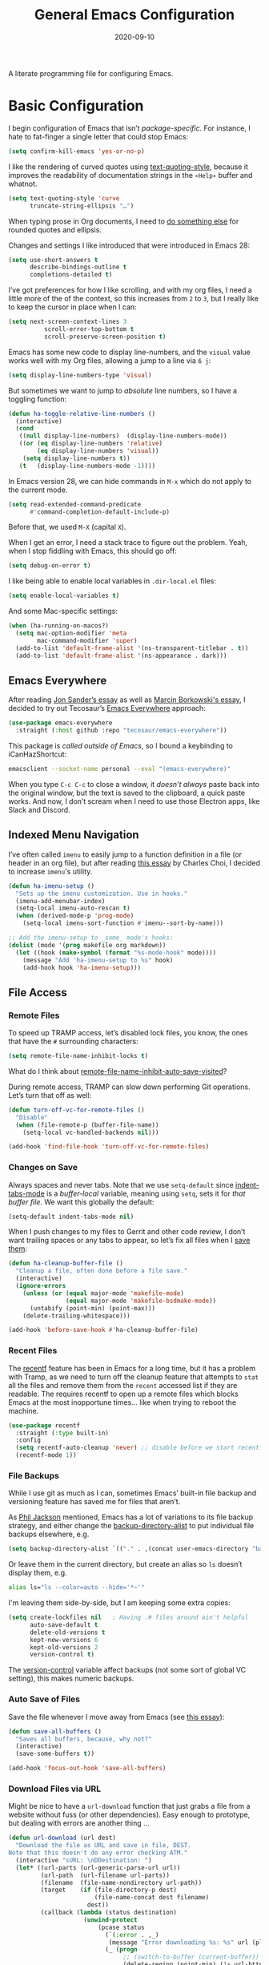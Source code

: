 #+title:  General Emacs Configuration
#+author: Howard X. Abrams
#+date:   2020-09-10
#+tags: emacs

A literate programming file for configuring Emacs.

#+begin_src emacs-lisp :exports none
  ;;; ha-config --- Emacs configuration. -*- lexical-binding: t; -*-
  ;;
  ;; © 2020-2023 Howard X. Abrams
  ;;   Licensed under a Creative Commons Attribution 4.0 International License.
  ;;   See http://creativecommons.org/licenses/by/4.0/
  ;;
  ;; Author: Howard X. Abrams <http://gitlab.com/howardabrams>
  ;; Maintainer: Howard X. Abrams
  ;; Created: September 10, 2020
  ;;
  ;; This file is not part of GNU Emacs.
  ;;
  ;; *NB:* Do not edit this file. Instead, edit the original literate file at:
  ;;          ~/other/hamacs/ha-config.org
  ;;       Using `find-file-at-point', and tangle the file to recreate this.
  ;;
  ;;; Code:
#+end_src
* Basic Configuration
I begin configuration of Emacs that isn’t /package-specific/. For instance, I hate to fat-finger a single letter that could stop Emacs:
#+begin_src emacs-lisp
  (setq confirm-kill-emacs 'yes-or-no-p)
#+end_src

I like the rendering of curved quotes using [[help:text-quoting-style][text-quoting-style]], because it improves the readability of documentation strings in the =∗Help∗= buffer and whatnot.
#+begin_src emacs-lisp
  (setq text-quoting-style 'curve
        truncate-string-ellipsis "…")
#+end_src
When typing prose in Org documents, I need to [[file:ha-org-word-processor.org::*Typographic Quotes][do something else]] for rounded quotes and ellipsis.

Changes and settings I like introduced that were introduced in Emacs 28:
#+begin_src emacs-lisp
  (setq use-short-answers t
        describe-bindings-outline t
        completions-detailed t)
#+end_src

I’ve got preferences for how I like scrolling, and with my org files, I need a little more of the of the context, so this increases from =2= to =3=, but I really like to keep the cursor in place when I can:
#+begin_src emacs-lisp
(setq next-screen-context-lines 3
          scroll-error-top-bottom t
          scroll-preserve-screen-position t)
#+end_src

Emacs has some new code to display line-numbers, and the =visual= value works well with my Org files, allowing a jump to a line via ~6 j~:
#+begin_src emacs-lisp
  (setq display-line-numbers-type 'visual)
#+end_src

But sometimes we want to jump to /absolute/ line numbers, so I have a toggling function:
#+begin_src emacs-lisp
  (defun ha-toggle-relative-line-numbers ()
    (interactive)
    (cond
     ((null display-line-numbers)  (display-line-numbers-mode))
     ((or (eq display-line-numbers 'relative)
          (eq display-line-numbers 'visual))
      (setq display-line-numbers t))
     (t   (display-line-numbers-mode -1))))
#+end_src

In Emacs version 28, we can hide commands in ~M-x~ which do not apply to the current mode.
#+begin_src emacs-lisp
  (setq read-extended-command-predicate
        #'command-completion-default-include-p)
#+end_src
Before that, we used ~M-X~ (capital ~X~).

When I get an error, I need a stack trace to figure out the problem. Yeah, when I stop fiddling with Emacs, this should go off:
#+begin_src emacs-lisp
  (setq debug-on-error t)
#+end_src

I like being able to enable local variables in =.dir-local.el= files:
#+begin_src emacs-lisp
  (setq enable-local-variables t)
#+end_src

And some Mac-specific settings:
#+begin_src emacs-lisp
  (when (ha-running-on-macos?)
    (setq mac-option-modifier 'meta
          mac-command-modifier 'super)
    (add-to-list 'default-frame-alist '(ns-transparent-titlebar . t))
    (add-to-list 'default-frame-alist '(ns-appearance . dark)))
#+end_src
** Emacs Everywhere
After reading [[https://irreal.org/blog/?p=12139][Jon Sander’s essay]] as well as [[https://mbork.pl/2024-04-27_Emacs_everywhere][Marcin Borkowski's essay]], I decided to try out Tecosaur’s [[https://github.com/tecosaur/emacs-everywhere][Emacs Everywhere]] approach:

#+begin_src emacs-lisp
  (use-package emacs-everywhere
    :straight (:host github :repo "tecosaur/emacs-everywhere"))
#+end_src

This package is /called outside of Emacs/, so I bound a keybinding to iCanHazShortcut:

#+begin_src sh
  emacsclient --socket-name personal --eval "(emacs-everywhere)"
#+end_src

When you type ~C-c C-c~ to close a window, it /doesn’t always/ paste back into the original window, but the text is saved to the clipboard, a quick paste works. And now, I don’t scream when I need to use those Electron apps, like Slack and Discord.

** Indexed Menu Navigation

I’ve often called =imenu= to easily jump to a function definition in a file (or header in an org file), but after reading [[http://yummymelon.com/devnull/til-imenu.html][this essay]] by Charles Choi, I decided to increase =imenu='s utility.

#+begin_src emacs-lisp
  (defun ha-imenu-setup ()
    "Sets up the imenu customization. Use in hooks."
    (imenu-add-menubar-index)
    (setq-local imenu-auto-rescan t)
    (when (derived-mode-p 'prog-mode)
      (setq-local imenu-sort-function #'imenu--sort-by-name)))

  ;; Add the imenu-setup to _some_ mode's hooks:
  (dolist (mode '(prog makefile org markdown))
    (let ((hook (make-symbol (format "%s-mode-hook" mode))))
      (message "Add 'ha-imenu-setup to %s" hook)
      (add-hook hook 'ha-imenu-setup)))
#+end_src

** File Access
*** Remote Files
To speed up TRAMP access, let’s disabled lock files, you know, the ones that have the =#= surrounding characters:
#+begin_src emacs-lisp
  (setq remote-file-name-inhibit-locks t)
#+end_src
What do I think about [[elisp:(describe-variable 'remote-file-name-inhibit-auto-save-visited)][remote-file-name-inhibit-auto-save-visited]]?

During remote access, TRAMP can slow down performing Git operations. Let’s turn that off as well:
#+begin_src emacs-lisp
  (defun turn-off-vc-for-remote-files ()
    "Disable"
    (when (file-remote-p (buffer-file-name))
      (setq-local vc-handled-backends nil)))

  (add-hook 'find-file-hook 'turn-off-vc-for-remote-files)
#+end_src
*** Changes on Save
Always spaces and never tabs. Note that we use =setq-default= since [[elisp:(describe-variable 'indent-tabs-mode)][indent-tabs-mode]] is a /buffer-local/ variable, meaning using =setq=,  sets it for /that buffer file/. We want this globally the default:
#+begin_src emacs-lisp
  (setq-default indent-tabs-mode nil)
#+end_src

When I push changes to my files to Gerrit and other code review, I don’t want trailing spaces or any tabs to appear, so let’s fix all files when I [[elisp:(describe-variable 'before-save-hook)][save them]]:
#+begin_src emacs-lisp
  (defun ha-cleanup-buffer-file ()
    "Cleanup a file, often done before a file save."
    (interactive)
    (ignore-errors
      (unless (or (equal major-mode 'makefile-mode)
                  (equal major-mode 'makefile-bsdmake-mode))
        (untabify (point-min) (point-max)))
      (delete-trailing-whitespace)))

  (add-hook 'before-save-hook #'ha-cleanup-buffer-file)
#+end_src
*** Recent Files
The [[https://www.emacswiki.org/emacs/RecentFiles][recentf]] feature has been in Emacs for a long time, but it has a problem with Tramp, as we need to turn off the cleanup feature that attempts to =stat= all the files and remove them from the =recent= accessed list if they are readable. The requires recentf to open up a remote files which blocks Emacs at the most inopportune times… like when trying to reboot the machine.
#+begin_src emacs-lisp
  (use-package recentf
    :straight (:type built-in)
    :config
    (setq recentf-auto-cleanup 'never) ;; disable before we start recentf!
    (recentf-mode 1))
#+end_src
*** File Backups
While I use git as much as I can, sometimes Emacs’ built-in file backup and versioning feature has saved me for files that aren’t.

As [[https://philjackson.github.io//emacs/backups/2022/01/31/keeping-backups-of-every-edited-file/][Phil Jackson]] mentioned, Emacs has a lot of variations to its file backup strategy, and either change the [[help:backup-directory-alist][backup-directory-alist]] to put individual file backups elsewhere, e.g.
#+begin_src emacs-lisp
  (setq backup-directory-alist `(("." . ,(concat user-emacs-directory "backups"))))
#+end_src

Or leave them in the current directory, but create an alias so =ls= doesn’t display them, e.g.
#+begin_src sh
  alias ls="ls --color=auto --hide='*~'"
#+end_src

I'm leaving them side-by-side, but I am keeping some extra copies:
#+begin_src emacs-lisp
  (setq create-lockfiles nil   ; Having .# files around ain't helpful
        auto-save-default t
        delete-old-versions t
        kept-new-versions 6
        kept-old-versions 2
        version-control t)
#+end_src
The [[help:version-control][version-control]] variable affect backups (not some sort of global VC setting), this makes numeric backups.
*** Auto Save of Files
Save the file whenever I move away from Emacs (see [[https://irreal.org/blog/?p=10314][this essay]]):
#+begin_src emacs-lisp
  (defun save-all-buffers ()
    "Saves all buffers, because, why not?"
    (interactive)
    (save-some-buffers t))

  (add-hook 'focus-out-hook 'save-all-buffers)
#+end_src
*** Download Files via URL
Might be nice to have a =url-download= function that just grabs a file from a website without fuss (or other dependencies). Easy enough to prototype, but dealing with errors are another thing …
#+begin_src emacs-lisp
  (defun url-download (url dest)
    "Download the file as URL and save in file, DEST.
  Note that this doesn't do any error checking ATM."
    (interactive "sURL: \nDDestination: ")
    (let* ((url-parts (url-generic-parse-url url))
           (url-path  (url-filename url-parts))
           (filename  (file-name-nondirectory url-path))
           (target    (if (file-directory-p dest)
                          (file-name-concat dest filename)
                        dest))
           (callback (lambda (status destination)
                       (unwind-protect
                           (pcase status
                             (`(:error . ,_)
                              (message "Error downloading %s: %s" url (plist-get status :error)))
                             (_ (progn
                                  ;; (switch-to-buffer (current-buffer))
                                  (delete-region (point-min) (1+ url-http-end-of-headers))
                                  (write-file destination)
                                  (kill-buffer)
                                  (when (called-interactively-p 'any)
                                    (kill-new destination)))))))))
      (message "Retrieving %s into %s" url target)
      (url-retrieve url callback (list target))))
#+end_src

This function can be called interactively with a URL and a directory (and it attempts to create the name of the destination file based on the latter-part of the URL), or called programmatically, like:
#+begin_src emacs-lisp :tangle no
  (url-download "https://www.emacswiki.org/emacs/download/bookmark+.el"
                "~/Downloads/bookmark-plus.el")
#+end_src
** Completing Read User Interface
After using Ivy, I am going the route of a =completing-read= interface that extends the original Emacs API, as opposed to implementing backend-engines or complete replacements.
*** Vertico
The [[https://github.com/minad/vertico][vertico]] package puts the completing read in a vertical format, and like [[https://github.com/raxod502/selectrum#vertico][Selectrum]], it extends Emacs’ built-in functionality, instead of adding a new process. This means all these projects work together.
#+begin_src emacs-lisp
  (use-package vertico
    :config (vertico-mode))
#+end_src
My issue with Vertico is when calling =find-file=, the Return key opens =dired=, instead of inserting the directory at point. This package addresses this:
#+begin_src emacs-lisp
  (use-package vertico-directory
    :straight (el-patch :files ("~/.emacs.d/straight/repos/vertico/extensions/vertico-directory.el"))
    ;; More convenient directory navigation commands
    :bind (:map vertico-map
                ("RET" . vertico-directory-enter)
                ; ("DEL" . vertico-directory-delete-word)
                ("M-RET" . minibuffer-force-complete-and-exit)
                ("M-TAB" . minibuffer-complete))
    ;; Tidy shadowed file names
    :hook (rfn-eshadow-update-overlay . vertico-directory-tidy))
#+end_src
*** Hotfuzz
This fuzzy completion style is like the built-in =flex= style, but has a better scoring algorithm, non-greedy and ranks completions that match at word; path component; or camelCase boundaries higher.

#+begin_src emacs-lisp
  (use-package hotfuzz)
#+end_src
While flexible at matching, you have to get the /order/ correct. For instance, ~alireg~ matches with [[help:align-regexp][align-regexp]], but ~regali~ does not, so we will use =hotfuzz= for scoring, and not use this as a completion-project (see the =fussy= project below).
*** Orderless
While the space can be use to separate words (acting a bit like a =.*= regular expression), the [[https://github.com/oantolin/orderless][orderless]] project allows those words to be in any order.
#+begin_src emacs-lisp
  (use-package orderless
    :commands (orderless-filter)
    :custom
    (completion-ignore-case t)
    (completion-category-defaults nil)
    (completion-category-overrides '((file (styles partial-completion))))

    :init
    (defvar orderless-skip-highlighting nil
       "Not sure why this is being accessed.")

    (push 'orderless completion-styles))
#+end_src
*Note:* Open more than one file at once with =find-file= with a wildcard. We may also give the =initials= completion style a try.
*** Fussy Filtering and Matching
The [[https://github.com/jojojames/fussy][fussy]] project is a fuzzy pattern matching extension for the normal [[help:completing-read][completing-read]] interface. By default, it uses [[https://github.com/lewang/flx][flx]], but we can specify other sorting and filtering algorithms.

How does it compare? Once upon a time, I enjoyed typing ~plp~ for =package-list-packages=, and when I switched to [[https://github.com/oantolin/orderless][orderless]], I would need to put a space between the words. While I will continue to play with the different mechanism, I’ll combine =hotfuzz= and =orderless=.

#+begin_src emacs-lisp
  (use-package fussy
    ;; :straight (:host github :repo "jojojames/fussy")
    :config
    (push 'fussy completion-styles)
    (setq completion-category-defaults nil
          completion-category-overrides nil
          fussy-filter-fn 'fussy-filter-orderless-flex
          fussy-score-fn 'fussy-hotfuzz-score))
#+end_src
*** Savehist
Persist history over Emacs restarts using the built-in [[https://www.emacswiki.org/emacs/SaveHist][savehist]] project. Since both Vertico and Selectrum sorts by history position, this should make the choice /smarter/ with time.
#+begin_src emacs-lisp
  (use-package savehist
    :init
    (savehist-mode))
#+end_src
*** Marginalia
The [[https://github.com/minad/marginalia][marginalia]] package gives a preview of =M-x= functions with a one line description, extra information when selecting files, etc. Nice enhancement without learning any new keybindings.

#+begin_src emacs-lisp
  ;; Enable richer annotations using the Marginalia package
  (use-package marginalia
    :init
    (setq marginalia-annotators-heavy t)
    :config
    (add-to-list 'marginalia-command-categories '(project-find-file . file))
    (marginalia-mode))
#+end_src
* Key Bindings
The [[https://github.com/justbur/emacs-which-key][which-key]] project shows a menu of available key-bindings based on what you have already typed. For instance, if you remember that Org Goto function (like most Org-related functions) began with ~C-c~, after typing that sequence, all possible keybindings and their functions are shown. Useful for discovering new features.
#+begin_src emacs-lisp
  (use-package which-key
    :init   (setq which-key-popup-type 'minibuffer)
    :config (which-key-mode))
#+end_src

Why would I ever quit Emacs with a simple keybinding on a Mac? Let’s override it:
#+begin_src emacs-lisp
  (global-set-key (kbd "s-q") 'bury-buffer)
#+end_src
** Undo
The [[https://gitlab.com/ideasman42/emacs-undo-fu][undo-fu]] isn’t much to the project (that’s a good thing), but It doesn’t /cycle/ around the redo ring, which can be annoying.

#+begin_src emacs-lisp
  (use-package undo-fu
    :config
    (global-set-key [remap undo] 'undo-fu-only-undo)
    (global-set-key [remap undo-redo] 'undo-fu-only-redo)
    (global-unset-key (kbd "s-z"))
    (global-set-key (kbd "s-z")   'undo-fu-only-undo)
    (global-set-key (kbd "s-S-z") 'undo-fu-only-redo))
#+end_src

While I usually use ~C-/~ for [[help:undo][undo]] (and ~C-?~ for [[help:undo-redo][redo]]), when I’m on the Mac, I need to cover my bases.

** Leader Sequences
Pressing the ~SPACE~ can activate a /leader key sequence/ I define in my [[file:ha-leader.org][ha-leader]] file.
#+begin_src emacs-lisp
  (ha-hamacs-load "ha-general.org")
#+end_src
This extends the =use-package= to include a =:general= keybinding section.

Since I seldom remember keybindings, or even function names, for major-modes, I pull them all together into a nice table using the [[https://github.com/jerrypnz/major-mode-hydrajjj0.el][Major Mode Hydra]] project:
#+begin_src emacs-lisp
  (use-package major-mode-hydra
    :config
    (global-set-key (kbd "s-,") #'major-mode-hydra))
#+end_src

For this feature, I may want to pull it out into its own file, so as to keep all of its features together... however, those feature often /depend/ of the functions they are calling. If so, we would have a series like this:
#+begin_src emacs-lisp
  (use-package major-mode-hydra
    :config
    (major-mode-hydra-define Info-mode (:quit-key "q")
       ("Overview"
         (("d" Info-directory "Directory")
          ("t" Info-top-node "Top")
          ("T" Info-toc "Contents"))
         "Goto"
         (("m" link-hint-open-link "Menu...")
          ("n" Info-goto-node "Node...")
          ("i" Info-index "Index..."))
         "History"
         (("M-h" Info-history "List")
          ("H" Info-history-back "Back" :color pink)
          ("L" Info-history-forward "Forward" :color pink))
         "Navigation"
         (("u" Info-up "Up" :color pink)
          ("p" Info-backward-node "Backward" :color pink)
          ("n" Info-forward-node "Forward" :color pink))
         "References"
         (("l" Info-follow-reference "Choose")
          ("j" Info-next-reference "Next" :color pink)
          ("k" Info-prev-reference "Previous" :color pink))
         "Scroll"
         (("SPC" Info-scroll-up "Up" :color pink)
          ("DEL" Info-scroll-down "Down" :color pink)
          ("RET" Info-follow-nearest-node "Open"))
         "Misc"
         (("o" org-store-link "Store link")
          ("b" Info-bookmark-jump "Bookmark")
          ("w" Info-goto-node-web "View on Web")))))
#+end_src

** Text Expanders and Completion
The following defines my use of the Emacs completion system. I’ve decided my /rules/ will be:
  - Nothing should automatically appear; that is annoying and distracting.
  - Spelling in org files (abbrev or hippie expander) and code completion are separate, but I’m not sure if I can split them
  - IDEs overuse the ~TAB~ binding, and I should re-think the bindings.

I don’t find the Emacs completion system obvious, with different interfaces, some distinct, some connected. Here’s the summary as I understand:
#+begin_verse
   =indent-for-tab-command=, which /we can/ call:
     └─ =completion-at-point=, which calls:
                  └─ =completion-at-point-functions= (capf), which can call:
                                └─ hippie and dabbrev functions
#+end_verse

In =org-mode=, ~TAB~ calls [[help:org-cycle][org-cycle]], which, in the context of typing text, calls the binding for ~TAB~, which is the [[help:indent-for-tab-command][indent-for-tab-command]]. If the line is /indented/, I can complete the word:
#+begin_src emacs-lisp
  (setq tab-always-indent 'complete
        tab-first-completion 'word-or-paren
        completion-cycle-threshold nil)
#+end_src
Note that no matter the setting for =tab-first-completion=, hitting ~TAB~ twice, results in completion.

This calls [[help:completion-at-point][completion-at-point]]. This code (from mini-buffer) doubles with the other [[Vertico][completing processes]] (like [[help:completing-read][completing-read]]) and presents choices based on a series of functions (see [[https://with-emacs.com/posts/tutorials/customize-completion-at-point/][this essay]] for details). This will call into the CAPF function list (see the variable, =completion-at-point-functions= and the [[file:ha-programming.org::*Cape][Cape]] section for details).
*** Hippie Expand
The venerable [[help:hippie-expand][hippie-expand]] function does a better job than the default, [[help:dabbrev-expand][dabbrev-expand]], so let’s swap it out (see this [[https://www.masteringemacs.org/article/text-expansion-hippie-expand][essay]] by Mickey Petersen) with its default key of ~M-/~ (easy to type on the laptop) as well as ~C-Tab~ (easier on mechanical keyboards):
#+begin_src emacs-lisp
  (global-set-key [remap dabbrev-expand] 'hippie-expand)
  (global-set-key (kbd "M-<tab>") 'completion-at-point)
#+end_src

Details on its job? We need to update its [[help:hippie-expand-try-functions-list][list of expanders]]. I don’t care much for [[help:try-expand-line][try-expand-line]], so that is not on the list.
#+begin_src emacs-lisp
  (setq hippie-expand-try-functions-list
        '(try-complete-file-name-partially   ; complete filenames, start with /
          try-complete-file-name
          yas-hippie-try-expand              ; expand matching snippets
          try-expand-all-abbrevs
          try-expand-list                    ; help when args repeated another's args
          try-expand-dabbrev
          try-expand-dabbrev-all-buffers
          try-expand-whole-kill              ; grab text from the kill ring
          try-expand-dabbrev-from-kill       ; as above
          try-complete-lisp-symbol-partially
          try-complete-lisp-symbol))
#+end_src

In the shell, IDEs and other systems, the key binding is typically ~TAB~. In modes other than =org-mode=, ~TAB~ re-indents the line with [[help:indent-for-tab-command][indent-for-tab-command]], but I find that I want that feature when I’m in Evil’s =normal state= and hit the ~=~ key, so changing this sounds good. But why not /have both/?
#+begin_src emacs-lisp :tangle no
  (advice-add #'indent-for-tab-command :after #'hippie-expand)
#+end_src
*** Corfu
The default completion system either inserts the first option directly in the text (without cycling, so let’s hope it gets it right the first time), or presents choices in another buffer (who wants to hop to it to select an expansion).

After using  [[http://company-mode.github.io/][company]] for my completion back-end, I switch to [[https://github.com/minad/corfu][corfu]] as it works with the variable-spaced font of my org files (also see [[https://takeonrules.com/2022/01/17/switching-from-company-to-corfu-for-emacs-completion/][this essay]] for my initial motivation).
#+begin_src emacs-lisp
  (use-package corfu
    :custom
    (corfu-cycle t)
    (corfu-separator ?\s)
    :init
    (global-corfu-mode))
#+end_src
*** Snippets
Using [[https://github.com/joaotavora/yasnippet][yasnippet]] to expand templates into text:

#+begin_src emacs-lisp
  (use-package yasnippet
    :config
    (add-to-list 'yas-snippet-dirs
                 (expand-file-name "snippets" user-emacs-directory))
    (yas-global-mode +1))
#+end_src
Check out [[http://joaotavora.github.io/yasnippet/][the documentation]] for writing them.

Since I have troubles installing Doom’s [[https://github.com/hlissner/doom-snippets][collection of snippets]], lets use the [[http://github.com/AndreaCrotti/yasnippet-snippets][yasnippet-snippets]] package:
#+begin_src emacs-lisp
  (use-package yasnippet-snippets)
#+end_src
*** Auto Insert Templates
The [[https://www.emacswiki.org/emacs/AutoInsertMode][auto-insert]] feature is a wee bit complicated. All I want is to associate a filename regular expression with a YASnippet template. I'm stealing some ideas from Henrik Lissner's [[https://github.com/hlissner/doom-emacs/blob/develop/modules/editor/file-templates/autoload.el][set-file-template!]] macro, but simpler?
#+begin_src emacs-lisp
  (use-package autoinsert
    :init
    (setq auto-insert-directory (expand-file-name "templates" user-emacs-directory))
    ;; Don't prompt before insertion:
    (setq auto-insert-query nil)

    (add-hook 'find-file-hook 'auto-insert)
    (auto-insert-mode t))
#+end_src
Since auto insertion requires entering data for particular fields, and for that Yasnippet is better, so in this case, we combine them:
#+begin_src emacs-lisp
  (defun ha-autoinsert-yas-expand()
    "Replace text in yasnippet template."
    (let ((orig-mode major-mode)
          (auto-insert-query nil)
          (yas-indent-line nil))
      (yas/minor-mode 1)
      (when (fboundp 'evil-insert-state)
        (evil-insert-state))
      (yas-expand-snippet (buffer-string) (point-min) (point-max))))
#+end_src

And since I'll be associating snippets with new files all over my configuration, let's make a helper function:
#+begin_src emacs-lisp
  (defun ha-auto-insert-file (filename-re snippet-name)
    "Autofill file buffer matching FILENAME-RE regular expression.
    The contents inserted from the YAS SNIPPET-NAME."
    ;; The define-auto-insert takes a regular expression and an ACTION:
    ;; ACTION may also be a vector containing successive single actions.
    (define-auto-insert filename-re
      (vector snippet-name 'ha-autoinsert-yas-expand)))
#+end_src

As an example of its use, any Org files loaded in /this project/ should insert my config file:
#+begin_src emacs-lisp
  (ha-auto-insert-file (rx "hamacs/" (one-or-more any) ".org" eol) "hamacs-config")
  (ha-auto-insert-file (rx ".dir-locals.el") "dir-locals.el")
#+end_src
** Additional Global Packages
*** Visual Replacing Regular Expressions
I appreciated the [[https://github.com/benma/visual-regexp.el][visual-regexp package]] to see what you want to change /before/ executing the replace.
#+begin_src emacs-lisp
  (use-package visual-regexp
    :bind (("C-c r" . vr/replace)
           ("C-c q" . vr/query-replace))
    :general (:states 'normal "g r" '("replace" . vr/replace))
    :config (ha-leader
              "r" '("replace" . vr/replace)
              "R" '("query replace" . vr/query-replace)))
#+end_src

For all other functions that use regular expressions, many call the function, =read-regexp=, and thought it would be helpful if I could type =rx:…= and allow me to take advantage of the =rx= macro.
#+begin_src emacs-lisp
  (defun read-regexp-with-rx (input)
    "Advice for `read-regexp' to allow specifying `rx' expressions.
  If INPUT starts with rx: then the rest of the input is given to
  the `rx' macro, and function returns that regular expression.
  Otherwise, return INPUT."
    (if (string-match (rx bos "rx:" (zero-or-more space)
                          (group (one-or-more any)))
                      input)
        (let* ((rx-input (match-string 1 input))
               (rx-expr  (format "(rx %s)" rx-input)))
          (message "%s and %s" rx-input rx-expr)
          (eval (read rx-expr)))
      input))
#+end_src

Let’s right a little test case to make sure it works:
#+begin_src emacs-lisp :tangle no
  (ert-deftest read-regexp-with-rx-test ()
    (should (equal (read-regexp-with-rx "foo|bar") "foo|bar"))
    (should (equal (read-regexp-with-rx "rx:\"foobar\"") "foobar"))
    (should (equal (read-regexp-with-rx "rx:bol (zero-or-more space) eol") "^[[:space:]]*$")))
#+end_src

Now we just need to filter the results from the built-in Emacs function:
#+begin_src emacs-lisp
  (advice-add 'read-regexp :filter-return 'read-regexp-with-rx)
#+end_src
*** Jump with Avy
While I grew up on =Control S=, I am liking the /mental model/ associated with the [[https://github.com/abo-abo/avy][avy project]] that allows a /jump/ among matches across all visible windows. I use the ~F18~ key on my keyboard that should be easy to use, but ~g o~ seems obvious.

#+begin_src emacs-lisp
  (use-package avy
    :init
    (setq avy-all-windows t
          avy-single-candidate-jump nil   ; May want to yank the candidate
          avy-orders-alist
          '((avy-goto-char . avy-order-closest)
            (avy-goto-word-0 . avy-order-closest)))

    :config (ha-leader "j" '("jump" . avy-goto-char-timer))

    :general
    (:states 'normal "go" '("avy goto" . avy-goto-char-timer)
                     "s"  '("avy word" . avy-goto-subword-1))

    :bind ("<f18>" . avy-goto-char-timer)
          ("s-g"   . avy-goto-char-timer)
          ("s-;"   . avy-next)
          ("s-a"   . avy-prev))
#+end_src
*Note:* The links should be shorter near the point as opposed to starting from the top of the window.

If you hit the following keys /before/ you select a target, you get special actions (check out this [[https://karthinks.com/software/avy-can-do-anything/][great essay]] about this understated feature):
  - ~n~ :: copies the matching target word, well, from the target to the end of the word, so match at the beginning.
  - ~x~ :: =kill-word= … which puts it in the kill-ring to be pasted later.
  - ~X~ :: =kill-stay= … kills the target, but leaves the cursor in the current place.
  - ~t~ :: =teleport= … bring the word at the target to the current point … great in the shell.
  - ~m~ :: =mark= … select the word at target
  - ~y~ :: =yank= … puts any word on the screen on the clipbard.
  - ~Y~ :: =yank-line= … puts the entire target line on the clipboard.
  - ~i~ :: =ispell= … fix spelling from a distance.
  - ~z~ :: =zap-to-char= … kill from current point to the target
I’m not thinking of ideas of what would be useful, e.g. ~v~ to highlight from cursor to target, etc.
*** Link Hint, the Link Jumper
The [[info:emacs#Goto Address mode][Goto Address]] mode (see this [[https://www.gnu.org/software/emacs/manual/html_node/emacs/Goto-Address-mode.html][online link]]) turns URLs into clickable links. Nice feature and built into Emacs, but it requires using the mouse or moving to the URL and hitting ~Return~ (if you like this idea, check out [[https://xenodium.com/actionable-urls-in-emacs-buffers/][Álvaro Ramírez's configuration]] for this).

I appreciated [[https://github.com/abo-abo/ace-link][ace-link]]’s idea for hyperlinks on Org, EWW and Info pages, as it allowed you to jump to a URL from any location on the screen.  The [[https://github.com/noctuid/link-hint.el][link-hint]] project does this, but works with more types of files and links:
#+begin_src emacs-lisp
  (use-package link-hint
    :bind
    ("s-o" . link-hint-open-link)
    ("s-y" . link-hint-copy-link)
    :general
    (:states 'normal
             "gl" '("open link" . link-hint-open-link)
             "gL" '("open link→window" . link-hint-open-link-ace-window)
             "gm" '("copy link" . link-hint-copy-link))
    (:states 'normal :keymaps 'eww-mode-map
             "o" 'link-hint-open-link)
    (:states 'normal :keymaps 'Info-mode-map
             "o" 'link-hint-open-link))
#+end_src

Can I open a link in another window? The idea with this is that I can select a link, and with multiple windows open, I can specify where the =*eww*= window should show the link. If only two windows, then the new EWW buffer shows in the /other/ one.

#+begin_src emacs-lisp
  (defun link-hint-open-link-ace-window ()
    (interactive)
    (link-hint-copy-link)
    (ace-select-window)
    (eww (current-kill 0)))
#+end_src
*** Expand Region
Magnar Sveen's [[https://github.com/magnars/expand-region.el][expand-region]] project allows me to hit ~v~ in =visual= mode, and have the selection grow by syntactical units.
#+begin_src emacs-lisp
  (use-package expand-region
    :bind ("C-=" . er/expand-region)

    :general
    ;; Use escape to get out of visual mode, but hitting v again expands the selection.
    (:states 'visual
             "v" 'er/expand-region
             "V" 'er/contract-region
             "-" 'er/contract-region))
#+end_src
*** iSearch
The built-in =isearch= is fantastically simple and useful, but the [[https://github.com/kickingvegas/cc-isearch-menu][cc-isearch-menu]] helps expose some /buried/ features.

#+begin_src emacs-lisp
  (use-package cc-isearch-menu
    :straight (:host github :repo "kickingvegas/cc-isearch-menu")
    :bind (:map isearch-mode-map ("s-g" . cc-isearch-menu-transient)))
#+end_src

The idea, is that you can start a search with ~C-s~ (or even ~s-f~ … er, ~Command-f~ on the Mac), and type some letters. Hitting ~C-s~ goes to the next occurrence of what you’ve typed, but if you hit ~Command-g~, a menu appears allowing you to pull in the rest of the word or symbol you are looking at, or edit it completely.
** Minor Keybinding Annoys
I like ~C-a~ to go to the beginning of the line, but what about getting to the beginning of text on that line? In Evil, you have ~^~ for beginning of line, and ~0~ for first text. Why not have ~C-a~ toggle between them both:

#+begin_src emacs-lisp
  (defun ha-beginning-of-line (&optional n)
    "Toggles between the beginning of line and first of text."
    (interactive "^p")
    (if (= (point) (line-beginning-position))
        (beginning-of-line-text n)
        (beginning-of-line n)))

  (global-set-key (kbd "C-a") 'ha-beginning-of-line)
#+end_src

* Working Layout
While editing any file on disk is easy enough, I like the mental context switch associated with a full-screen window frame showing all the buffers of a /project task/ (often a direct link to a repository project, but not always).
** Projects
Since I wasn’t using all the features that [[https://github.com/bbatsov/projectile][projectile]] provides, I have switched to the built-in =project= functions.

#+begin_src emacs-lisp
  (use-package emacs
    :config
    (ha-leader
      "p"  '(:ignore t :which-key "projects")
      "p W" '("initialize workspace" . ha-workspace-initialize)
      "p n" '("new project space" . ha-project-persp)

      "p !" '("run cmd in project root" . project-shell-command)
      "p &" '("run cmd async" . project-async-shell-command)
      "p a" '("add new project" . project-remember-projects-under)
      "p d" '("dired" . project-dired)
      "p k" '("kill project buffers" . project-kill-buffers)
      "p p" '("switch project" . project-switch-project)
      "p x" '("remove known project" . project-forget-project)

      "p f" '("find file" . project-find-file)
      "p F" '("find file o/win" . project-find-file-other-window)
      "p b" '("switch to project buffer" . project-switch-to-buffer)

      "p C" '("compile in project" . compile-project)
      "p c" '("recompile" . recompile)

      "p e" '("project shell" . project-eshell)
      "p s" '("project shell" . project-shell)))
#+end_src
** Workspaces
A /workspace/ (at least to me) requires a quick jump to a collection of buffer windows organized around a project or task. For this, I'm basing my work on the [[https://github.com/nex3/perspective-el][perspective.el]] project.

I build a Hydra to dynamically list the current projects as well as select the project.
To do this, we need a way to generate a string of the perspectives in alphabetical order:

#+begin_src emacs-lisp
  (defun ha--persp-label (num names)
    "Return string of numbered elements. NUM is the starting
  number and NAMES is a list of strings."
    (when names
      (concat
       (format "  %d: %s%s"    ; Shame that the following doesn't work:
               num             ; (propertize (number-to-string num) :foreground "#00a0")
               (car names)     ; Nor does surrounding the number with underbars.

               (if (equal (car names) (persp-name (persp-curr))) "*" ""))
       (ha--persp-label (1+ num) (cdr names)))))

  (defun ha-persp-labels ()
    "Return a string of numbered elements from a list of names."
    (ha--persp-label 1 (sort (hash-table-keys (perspectives-hash)) 's-less?)))
#+end_src

Build the hydra as well as configure the =perspective= project.

#+begin_src emacs-lisp
  (use-package perspective
    :custom
    (persp-modestring-short t)
    (persp-show-modestring t)

    :config
    (setq persp-suppress-no-prefix-key-warning t)

    (persp-mode +1)

    (defhydra hydra-workspace-leader (:color blue :hint nil) "
    Workspaces- %s(ha-persp-labels)
    _n_: new project  _r_: rename    _a_: add buffer     _l_: load worksp
    _]_: next worksp  _d_: delete    _b_: goto buffer    _s_: save worksp
    _[_: previous     _W_: init all  _k_: remove buffer  _`_: to last worksp "
      ("TAB" persp-switch-quick)
      ("RET" persp-switch)
      ("`" persp-switch-last)
      ("1" (persp-switch-by-number 1))
      ("2" (persp-switch-by-number 2))
      ("3" (persp-switch-by-number 3))
      ("4" (persp-switch-by-number 4))
      ("5" (persp-switch-by-number 5))
      ("6" (persp-switch-by-number 6))
      ("7" (persp-switch-by-number 7))
      ("8" (persp-switch-by-number 8))
      ("9" (persp-switch-by-number 9))
      ("0" (persp-switch-by-number 0))
      ("n" ha-project-persp)
      ("N" ha-new-persp)
      ("]" persp-next :color pink)
      ("[" persp-prev :color pink)
      ("d" persp-kill)
      ("W" ha-workspace-initialize)
      ("a" persp-add-buffer)
      ("b" persp-switch-to-buffer)
      ("k" persp-remove-buffer)
      ("K" persp-kill-buffer)
      ("m" persp-merge)
      ("u" persp-unmerge)
      ("i" persp-import)
      ("r" persp-rename)
      ("s" persp-state-save)
      ("l" persp-state-load)
      ("w" ha-switch-to-special)  ; The most special perspective
      ("q" nil)
      ("C-g" nil)))
#+end_src

Let’s give it a binding:
#+begin_src emacs-lisp
  (ha-leader "TAB" '("workspaces" . hydra-workspace-leader/body))
#+end_src

When called, it /can/ look like:

[[file:screenshots/projects-hydra.png]]

The /special/ perspective is a nice shortcut to the one I use the most:
#+begin_src emacs-lisp
  (defun ha-switch-to-special ()
    "Change to the projects perspective."
    (interactive)
    (persp-switch "projects"))
#+end_src

I often want a workspace dedicated to an /application/, so this function:
#+begin_src emacs-lisp
  (defun ha-app-perspective (name func)
    (lambda ()
      (interactive)
      (let ((already-started? (seq-contains-p (persp-names) name 'equal)))
        (persp-switch name)
        (unless already-started?
          (call-interactively func)))))
#+end_src

And I can then use it like:
#+begin_src emacs-lisp :tangle no
  (ha-leader "a x" `("to foobar" . ,(ha-app-perspective "foobar" #'foobar)))
#+end_src
*** Predefined Workspaces
Let's describe a list of startup project workspaces. This way, I don't need the clutter of the recent state, but also get back to a state of mental normality.
Granted, this list is essentially a list of projects that I'm currently developing, so I expect this to change often.

#+begin_src emacs-lisp
  (defvar ha-workspace-projects-personal nil "List of default projects with a name.")

  (add-to-list 'ha-workspace-projects-personal
               '("projects" "~/projects" ("breathe.org" "tasks.org")))
  (add-to-list 'ha-workspace-projects-personal
               '("personal" "~/personal" ("general.org")))
  (add-to-list 'ha-workspace-projects-personal
               '("technical" "~/technical" ("ansible.org")))
  (add-to-list 'ha-workspace-projects-personal
               '("hamacs" "~/other/hamacs" ("README.org" "ha-config.org")))
#+end_src

Given a list of information about project-workspaces, can we create them all?
#+begin_src emacs-lisp
  (defun ha-persp-exists? (name)
    "Return non-nill if a perspective of NAME exists."
    (when (fboundp 'perspectives-hash)
      (seq-contains (hash-table-keys (perspectives-hash)) name)))

  (defun ha-workspace-initialize (&optional projects)
    "Precreate workspace projects from a PROJECTS list.
    Each entry in the list is a list containing:
      - name (as a string)
      - project root directory
      - a optional list of files to display"
    (interactive)
    (unless projects
      (setq projects ha-workspace-projects-personal))

    (dolist (project projects)
      (-let (((name root files) project))
        (unless (ha-persp-exists? name)
          (message "Creating workspace: %s (from %s)" name root)
          (ha-project-persp root name files))))
    (persp-switch "main"))
#+end_src

Often, but not always, I want a perspective based on an actual Git repository, e.g. a project. Emacs calls these transients.

#+begin_src emacs-lisp
  (defun ha-project-persp (project &optional name files)
    "Create a new perspective, and then switch to the PROJECT.
  If NAME is not given, then figure it out based on the name of the
  PROJECT. If FILES aren't specified, then see if there is a
  README. Otherwise, pull up Dired."
    (interactive (list (completing-read "Project: "
                                        (project-known-project-roots))))
    (when (f-directory-p project)
      (unless name
        (setq name (f-filename project)))
      (persp-switch name)

      ;; Unclear if the following is actually necessary.
      (ignore-errors
        (project-remember-project root)
        (project-switch-project root))

      (let ((recent-files (thread-last recentf-list
                                       (--filter (s-starts-with? project it))
                                       (-take 3)))
            (readme-org (f-join project "README.org"))
            (readme-org (f-join project "README.md"))
            (readme-md  (f-join project "README.rst")))
        (cond
         (files                  (ha--project-show-files project files))
         (recent-files           (ha--project-show-files project recent-files))
         ((f-exists? readme-org) (find-file readme-org))
         ((f-exists? readme-md)  (find-file readme-md))
         (t                      (dirvish project))))))
#+end_src

When starting a new perspective, and I specify more than one file, this function splits the window horizontally for each file.
#+begin_src emacs-lisp
  (defun ha--project-show-files (root files)
    "Display a list of FILES in a project ROOT directory.
  Each file gets its own window (so don't make the list of files
  long)."
    (when files
      (let ((default-directory root)
            (file (car files))
            (more (cdr files)))
        (message "Loading files from %s ... %s and %s" root file more)
        (when (f-exists? file)
          (find-file file))
        (when more
          (split-window-horizontally)
          (ha--project-show-files root more)))))
#+end_src

The =persp-switch= allows me to select or create a new project, but what if we insisted on a new workspace?
#+begin_src emacs-lisp
  (defun ha-new-persp (name)
    (interactive "sNew Workspace: ")
    (persp-switch name)
    (cond
     ((s-ends-with? "mail" name) (notmuch))
     ((s-starts-with? "twit" name) (twit))))
#+end_src
Once we create the new perspective workspace, if it matches a particular name, I pretty much know what function I would like to call.
* Pretty Good Encryption
For details on using GnuPG in Emacs, see Mickey Petersen’s [[https://www.masteringemacs.org/article/keeping-secrets-in-emacs-gnupg-auth-sources][GnuPG Essay]].

On Linux, GPG is pretty straight-forward, but on the Mac, I often have troubles doing:
#+begin_src sh
  brew install gpg
#+end_src
Next, on every reboot, start the agent:
#+begin_src sh
  /opt/homebrew/bin/gpg-agent --daemon
#+end_src

Also, as [[https://www.bytedude.com/gpg-in-emacs/][bytedude]] mentions, I need to use the =epa-pineentry-mode= to =loopback= to actually get a prompt for the password, instead of an error. Also let's cache as much as possible, as my home machine is pretty safe, and my laptop is shutdown a lot.

#+begin_src emacs-lisp
  (use-package epa-file
    :straight (:type built-in)
    :custom
    (epg-debug t)
    (auth-source-debug t)
    ;; Since I normally want symmetric encryption, and don't want
    ;; to use the "key selection":
    (epa-file-select-keys 'symmetric-only)
    ;; Make sure we prompt in the minibuffer for the password:
    (epg-pinentry-mode 'loopback)
    ;; I trust my Emacs session, so I don't bother expiring my pass:
    (auth-source-cache-expiry nil))
#+end_src

Need to make sure that Emacs will handle the prompts, and turn it on:
#+begin_src emacs-lisp
  (use-package epa-file
    :config
    (setenv "GPG_AGENT_INFO" nil)
    (epa-file-enable))

#+end_src
* Technical Artifacts :noexport:
Let's provide a name so we can =require= this file:
#+begin_src emacs-lisp :exports none
  (provide 'ha-config)
  ;;; ha-config.el ends here
#+end_src

Before you can build this on a new system, make sure that you put the cursor over any of these properties, and hit: ~C-c C-c~

#+description: A literate programming file for configuring Emacs.

#+property:    header-args:sh :tangle no
#+property:    header-args:emacs-lisp :tangle yes
#+property:    header-args   :results none   :eval no-export   :comments no

#+options:     num:nil toc:t todo:nil tasks:nil tags:nil date:nil
#+options:     skip:nil author:nil email:nil creator:nil timestamp:nil
#+infojs_opt:  view:nil toc:t ltoc:t mouse:underline buttons:0 path:http://orgmode.org/org-info.js
